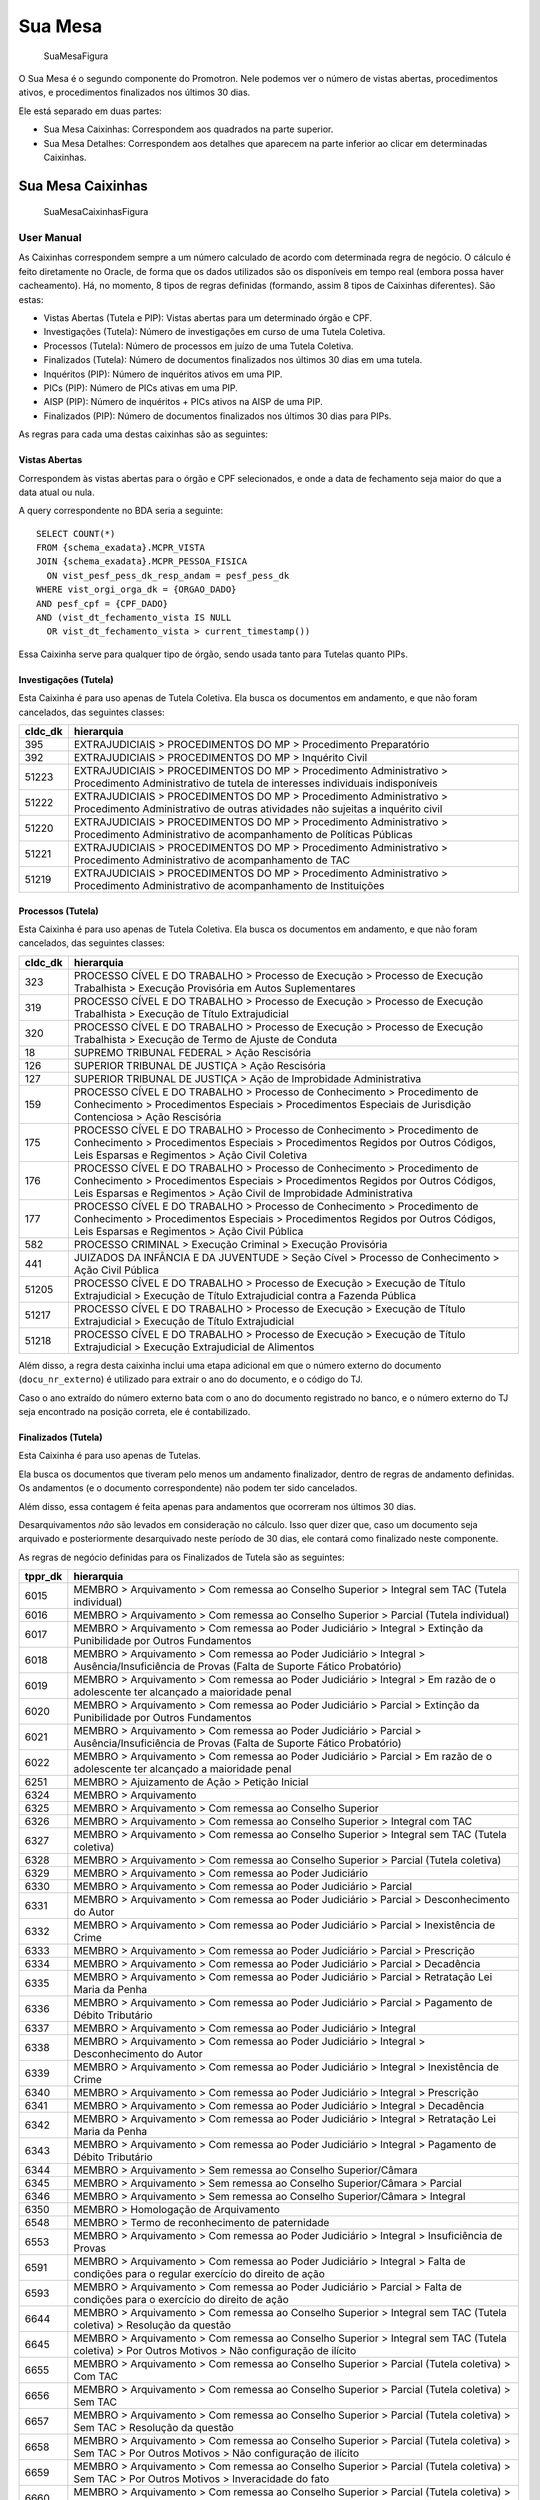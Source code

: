 Sua Mesa
========

.. figure:: figuras/sua_mesa.png
   :alt: SuaMesaFigura

   SuaMesaFigura

O Sua Mesa é o segundo componente do Promotron. Nele podemos ver o
número de vistas abertas, procedimentos ativos, e procedimentos
finalizados nos últimos 30 dias.

Ele está separado em duas partes:

-  Sua Mesa Caixinhas: Correspondem aos quadrados na parte superior.
-  Sua Mesa Detalhes: Correspondem aos detalhes que aparecem na parte
   inferior ao clicar em determinadas Caixinhas.

Sua Mesa Caixinhas
------------------

.. figure:: figuras/sua_mesa_caixinhas.png
   :alt: SuaMesaCaixinhasFigura

   SuaMesaCaixinhasFigura

User Manual
~~~~~~~~~~~

As Caixinhas correspondem sempre a um número calculado de acordo com
determinada regra de negócio. O cálculo é feito diretamente no Oracle,
de forma que os dados utilizados são os disponíveis em tempo real
(embora possa haver cacheamento). Há, no momento, 8 tipos de regras
definidas (formando, assim 8 tipos de Caixinhas diferentes). São estas:

-  Vistas Abertas (Tutela e PIP): Vistas abertas para um determinado
   órgão e CPF.
-  Investigações (Tutela): Número de investigações em curso de uma
   Tutela Coletiva.
-  Processos (Tutela): Número de processos em juízo de uma Tutela
   Coletiva.
-  Finalizados (Tutela): Número de documentos finalizados nos últimos 30
   dias em uma tutela.
-  Inquéritos (PIP): Número de inquéritos ativos em uma PIP.
-  PICs (PIP): Número de PICs ativas em uma PIP.
-  AISP (PIP): Número de inquéritos + PICs ativos na AISP de uma PIP.
-  Finalizados (PIP): Número de documentos finalizados nos últimos 30
   dias para PIPs.

As regras para cada uma destas caixinhas são as seguintes:

Vistas Abertas
^^^^^^^^^^^^^^

Correspondem às vistas abertas para o órgão e CPF selecionados, e onde a
data de fechamento seja maior do que a data atual ou nula.

A query correspondente no BDA seria a seguinte:

::

   SELECT COUNT(*)
   FROM {schema_exadata}.MCPR_VISTA
   JOIN {schema_exadata}.MCPR_PESSOA_FISICA
     ON vist_pesf_pess_dk_resp_andam = pesf_pess_dk
   WHERE vist_orgi_orga_dk = {ORGAO_DADO}
   AND pesf_cpf = {CPF_DADO}
   AND (vist_dt_fechamento_vista IS NULL 
     OR vist_dt_fechamento_vista > current_timestamp())

Essa Caixinha serve para qualquer tipo de órgão, sendo usada tanto para
Tutelas quanto PIPs.

Investigações (Tutela)
^^^^^^^^^^^^^^^^^^^^^^

Esta Caixinha é para uso apenas de Tutela Coletiva. Ela busca os
documentos em andamento, e que não foram cancelados, das seguintes
classes:

+-----------------------------------+-----------------------------------+
| cldc_dk                           | hierarquia                        |
+===================================+===================================+
| 395                               | EXTRAJUDICIAIS > PROCEDIMENTOS DO |
|                                   | MP > Procedimento Preparatório    |
+-----------------------------------+-----------------------------------+
| 392                               | EXTRAJUDICIAIS > PROCEDIMENTOS DO |
|                                   | MP > Inquérito Civil              |
+-----------------------------------+-----------------------------------+
| 51223                             | EXTRAJUDICIAIS > PROCEDIMENTOS DO |
|                                   | MP > Procedimento Administrativo  |
|                                   | > Procedimento Administrativo de  |
|                                   | tutela de interesses individuais  |
|                                   | indisponíveis                     |
+-----------------------------------+-----------------------------------+
| 51222                             | EXTRAJUDICIAIS > PROCEDIMENTOS DO |
|                                   | MP > Procedimento Administrativo  |
|                                   | > Procedimento Administrativo de  |
|                                   | outras atividades não sujeitas a  |
|                                   | inquérito civil                   |
+-----------------------------------+-----------------------------------+
| 51220                             | EXTRAJUDICIAIS > PROCEDIMENTOS DO |
|                                   | MP > Procedimento Administrativo  |
|                                   | > Procedimento Administrativo de  |
|                                   | acompanhamento de Políticas       |
|                                   | Públicas                          |
+-----------------------------------+-----------------------------------+
| 51221                             | EXTRAJUDICIAIS > PROCEDIMENTOS DO |
|                                   | MP > Procedimento Administrativo  |
|                                   | > Procedimento Administrativo de  |
|                                   | acompanhamento de TAC             |
+-----------------------------------+-----------------------------------+
| 51219                             | EXTRAJUDICIAIS > PROCEDIMENTOS DO |
|                                   | MP > Procedimento Administrativo  |
|                                   | > Procedimento Administrativo de  |
|                                   | acompanhamento de Instituições    |
+-----------------------------------+-----------------------------------+

Processos (Tutela)
^^^^^^^^^^^^^^^^^^

Esta Caixinha é para uso apenas de Tutela Coletiva. Ela busca os
documentos em andamento, e que não foram cancelados, das seguintes
classes:

+-----------------------------------+-----------------------------------+
| cldc_dk                           | hierarquia                        |
+===================================+===================================+
| 323                               | PROCESSO CÍVEL E DO TRABALHO >    |
|                                   | Processo de Execução > Processo   |
|                                   | de Execução Trabalhista >         |
|                                   | Execução Provisória em Autos      |
|                                   | Suplementares                     |
+-----------------------------------+-----------------------------------+
| 319                               | PROCESSO CÍVEL E DO TRABALHO >    |
|                                   | Processo de Execução > Processo   |
|                                   | de Execução Trabalhista >         |
|                                   | Execução de Título Extrajudicial  |
+-----------------------------------+-----------------------------------+
| 320                               | PROCESSO CÍVEL E DO TRABALHO >    |
|                                   | Processo de Execução > Processo   |
|                                   | de Execução Trabalhista >         |
|                                   | Execução de Termo de Ajuste de    |
|                                   | Conduta                           |
+-----------------------------------+-----------------------------------+
| 18                                | SUPREMO TRIBUNAL FEDERAL > Ação   |
|                                   | Rescisória                        |
+-----------------------------------+-----------------------------------+
| 126                               | SUPERIOR TRIBUNAL DE JUSTIÇA >    |
|                                   | Ação Rescisória                   |
+-----------------------------------+-----------------------------------+
| 127                               | SUPERIOR TRIBUNAL DE JUSTIÇA >    |
|                                   | Ação de Improbidade               |
|                                   | Administrativa                    |
+-----------------------------------+-----------------------------------+
| 159                               | PROCESSO CÍVEL E DO TRABALHO >    |
|                                   | Processo de Conhecimento >        |
|                                   | Procedimento de Conhecimento >    |
|                                   | Procedimentos Especiais >         |
|                                   | Procedimentos Especiais de        |
|                                   | Jurisdição Contenciosa > Ação     |
|                                   | Rescisória                        |
+-----------------------------------+-----------------------------------+
| 175                               | PROCESSO CÍVEL E DO TRABALHO >    |
|                                   | Processo de Conhecimento >        |
|                                   | Procedimento de Conhecimento >    |
|                                   | Procedimentos Especiais >         |
|                                   | Procedimentos Regidos por Outros  |
|                                   | Códigos, Leis Esparsas e          |
|                                   | Regimentos > Ação Civil Coletiva  |
+-----------------------------------+-----------------------------------+
| 176                               | PROCESSO CÍVEL E DO TRABALHO >    |
|                                   | Processo de Conhecimento >        |
|                                   | Procedimento de Conhecimento >    |
|                                   | Procedimentos Especiais >         |
|                                   | Procedimentos Regidos por Outros  |
|                                   | Códigos, Leis Esparsas e          |
|                                   | Regimentos > Ação Civil de        |
|                                   | Improbidade Administrativa        |
+-----------------------------------+-----------------------------------+
| 177                               | PROCESSO CÍVEL E DO TRABALHO >    |
|                                   | Processo de Conhecimento >        |
|                                   | Procedimento de Conhecimento >    |
|                                   | Procedimentos Especiais >         |
|                                   | Procedimentos Regidos por Outros  |
|                                   | Códigos, Leis Esparsas e          |
|                                   | Regimentos > Ação Civil Pública   |
+-----------------------------------+-----------------------------------+
| 582                               | PROCESSO CRIMINAL > Execução      |
|                                   | Criminal > Execução Provisória    |
+-----------------------------------+-----------------------------------+
| 441                               | JUIZADOS DA INFÂNCIA E DA         |
|                                   | JUVENTUDE > Seção Cível >         |
|                                   | Processo de Conhecimento > Ação   |
|                                   | Civil Pública                     |
+-----------------------------------+-----------------------------------+
| 51205                             | PROCESSO CÍVEL E DO TRABALHO >    |
|                                   | Processo de Execução > Execução   |
|                                   | de Título Extrajudicial >         |
|                                   | Execução de Título Extrajudicial  |
|                                   | contra a Fazenda Pública          |
+-----------------------------------+-----------------------------------+
| 51217                             | PROCESSO CÍVEL E DO TRABALHO >    |
|                                   | Processo de Execução > Execução   |
|                                   | de Título Extrajudicial >         |
|                                   | Execução de Título Extrajudicial  |
+-----------------------------------+-----------------------------------+
| 51218                             | PROCESSO CÍVEL E DO TRABALHO >    |
|                                   | Processo de Execução > Execução   |
|                                   | de Título Extrajudicial >         |
|                                   | Execução Extrajudicial de         |
|                                   | Alimentos                         |
+-----------------------------------+-----------------------------------+

Além disso, a regra desta caixinha inclui uma etapa adicional em que o
número externo do documento (``docu_nr_externo``) é utilizado para
extrair o ano do documento, e o código do TJ.

Caso o ano extraído do número externo bata com o ano do documento
registrado no banco, e o número externo do TJ seja encontrado na posição
correta, ele é contabilizado.

Finalizados (Tutela)
^^^^^^^^^^^^^^^^^^^^

Esta Caixinha é para uso apenas de Tutelas.

Ela busca os documentos que tiveram pelo menos um andamento finalizador,
dentro de regras de andamento definidas. Os andamentos (e o documento
correspondente) não podem ter sido cancelados.

Além disso, essa contagem é feita apenas para andamentos que ocorreram
nos últimos 30 dias.

Desarquivamentos *não* são levados em consideração no cálculo. Isso quer
dizer que, caso um documento seja arquivado e posteriormente
desarquivado neste período de 30 dias, ele contará como finalizado neste
componente.

As regras de negócio definidas para os Finalizados de Tutela são as
seguintes:

+-----------------------------------+-----------------------------------+
| tppr_dk                           | hierarquia                        |
+===================================+===================================+
| 6015                              | MEMBRO > Arquivamento > Com       |
|                                   | remessa ao Conselho Superior >    |
|                                   | Integral sem TAC (Tutela          |
|                                   | individual)                       |
+-----------------------------------+-----------------------------------+
| 6016                              | MEMBRO > Arquivamento > Com       |
|                                   | remessa ao Conselho Superior >    |
|                                   | Parcial (Tutela individual)       |
+-----------------------------------+-----------------------------------+
| 6017                              | MEMBRO > Arquivamento > Com       |
|                                   | remessa ao Poder Judiciário >     |
|                                   | Integral > Extinção da            |
|                                   | Punibilidade por Outros           |
|                                   | Fundamentos                       |
+-----------------------------------+-----------------------------------+
| 6018                              | MEMBRO > Arquivamento > Com       |
|                                   | remessa ao Poder Judiciário >     |
|                                   | Integral > Ausência/Insuficiência |
|                                   | de Provas (Falta de Suporte       |
|                                   | Fático Probatório)                |
+-----------------------------------+-----------------------------------+
| 6019                              | MEMBRO > Arquivamento > Com       |
|                                   | remessa ao Poder Judiciário >     |
|                                   | Integral > Em razão de o          |
|                                   | adolescente ter alcançado a       |
|                                   | maioridade penal                  |
+-----------------------------------+-----------------------------------+
| 6020                              | MEMBRO > Arquivamento > Com       |
|                                   | remessa ao Poder Judiciário >     |
|                                   | Parcial > Extinção da             |
|                                   | Punibilidade por Outros           |
|                                   | Fundamentos                       |
+-----------------------------------+-----------------------------------+
| 6021                              | MEMBRO > Arquivamento > Com       |
|                                   | remessa ao Poder Judiciário >     |
|                                   | Parcial > Ausência/Insuficiência  |
|                                   | de Provas (Falta de Suporte       |
|                                   | Fático Probatório)                |
+-----------------------------------+-----------------------------------+
| 6022                              | MEMBRO > Arquivamento > Com       |
|                                   | remessa ao Poder Judiciário >     |
|                                   | Parcial > Em razão de o           |
|                                   | adolescente ter alcançado a       |
|                                   | maioridade penal                  |
+-----------------------------------+-----------------------------------+
| 6251                              | MEMBRO > Ajuizamento de Ação >    |
|                                   | Petição Inicial                   |
+-----------------------------------+-----------------------------------+
| 6324                              | MEMBRO > Arquivamento             |
+-----------------------------------+-----------------------------------+
| 6325                              | MEMBRO > Arquivamento > Com       |
|                                   | remessa ao Conselho Superior      |
+-----------------------------------+-----------------------------------+
| 6326                              | MEMBRO > Arquivamento > Com       |
|                                   | remessa ao Conselho Superior >    |
|                                   | Integral com TAC                  |
+-----------------------------------+-----------------------------------+
| 6327                              | MEMBRO > Arquivamento > Com       |
|                                   | remessa ao Conselho Superior >    |
|                                   | Integral sem TAC (Tutela          |
|                                   | coletiva)                         |
+-----------------------------------+-----------------------------------+
| 6328                              | MEMBRO > Arquivamento > Com       |
|                                   | remessa ao Conselho Superior >    |
|                                   | Parcial (Tutela coletiva)         |
+-----------------------------------+-----------------------------------+
| 6329                              | MEMBRO > Arquivamento > Com       |
|                                   | remessa ao Poder Judiciário       |
+-----------------------------------+-----------------------------------+
| 6330                              | MEMBRO > Arquivamento > Com       |
|                                   | remessa ao Poder Judiciário >     |
|                                   | Parcial                           |
+-----------------------------------+-----------------------------------+
| 6331                              | MEMBRO > Arquivamento > Com       |
|                                   | remessa ao Poder Judiciário >     |
|                                   | Parcial > Desconhecimento do      |
|                                   | Autor                             |
+-----------------------------------+-----------------------------------+
| 6332                              | MEMBRO > Arquivamento > Com       |
|                                   | remessa ao Poder Judiciário >     |
|                                   | Parcial > Inexistência de Crime   |
+-----------------------------------+-----------------------------------+
| 6333                              | MEMBRO > Arquivamento > Com       |
|                                   | remessa ao Poder Judiciário >     |
|                                   | Parcial > Prescrição              |
+-----------------------------------+-----------------------------------+
| 6334                              | MEMBRO > Arquivamento > Com       |
|                                   | remessa ao Poder Judiciário >     |
|                                   | Parcial > Decadência              |
+-----------------------------------+-----------------------------------+
| 6335                              | MEMBRO > Arquivamento > Com       |
|                                   | remessa ao Poder Judiciário >     |
|                                   | Parcial > Retratação Lei Maria da |
|                                   | Penha                             |
+-----------------------------------+-----------------------------------+
| 6336                              | MEMBRO > Arquivamento > Com       |
|                                   | remessa ao Poder Judiciário >     |
|                                   | Parcial > Pagamento de Débito     |
|                                   | Tributário                        |
+-----------------------------------+-----------------------------------+
| 6337                              | MEMBRO > Arquivamento > Com       |
|                                   | remessa ao Poder Judiciário >     |
|                                   | Integral                          |
+-----------------------------------+-----------------------------------+
| 6338                              | MEMBRO > Arquivamento > Com       |
|                                   | remessa ao Poder Judiciário >     |
|                                   | Integral > Desconhecimento do     |
|                                   | Autor                             |
+-----------------------------------+-----------------------------------+
| 6339                              | MEMBRO > Arquivamento > Com       |
|                                   | remessa ao Poder Judiciário >     |
|                                   | Integral > Inexistência de Crime  |
+-----------------------------------+-----------------------------------+
| 6340                              | MEMBRO > Arquivamento > Com       |
|                                   | remessa ao Poder Judiciário >     |
|                                   | Integral > Prescrição             |
+-----------------------------------+-----------------------------------+
| 6341                              | MEMBRO > Arquivamento > Com       |
|                                   | remessa ao Poder Judiciário >     |
|                                   | Integral > Decadência             |
+-----------------------------------+-----------------------------------+
| 6342                              | MEMBRO > Arquivamento > Com       |
|                                   | remessa ao Poder Judiciário >     |
|                                   | Integral > Retratação Lei Maria   |
|                                   | da Penha                          |
+-----------------------------------+-----------------------------------+
| 6343                              | MEMBRO > Arquivamento > Com       |
|                                   | remessa ao Poder Judiciário >     |
|                                   | Integral > Pagamento de Débito    |
|                                   | Tributário                        |
+-----------------------------------+-----------------------------------+
| 6344                              | MEMBRO > Arquivamento > Sem       |
|                                   | remessa ao Conselho               |
|                                   | Superior/Câmara                   |
+-----------------------------------+-----------------------------------+
| 6345                              | MEMBRO > Arquivamento > Sem       |
|                                   | remessa ao Conselho               |
|                                   | Superior/Câmara > Parcial         |
+-----------------------------------+-----------------------------------+
| 6346                              | MEMBRO > Arquivamento > Sem       |
|                                   | remessa ao Conselho               |
|                                   | Superior/Câmara > Integral        |
+-----------------------------------+-----------------------------------+
| 6350                              | MEMBRO > Homologação de           |
|                                   | Arquivamento                      |
+-----------------------------------+-----------------------------------+
| 6548                              | MEMBRO > Termo de reconhecimento  |
|                                   | de paternidade                    |
+-----------------------------------+-----------------------------------+
| 6553                              | MEMBRO > Arquivamento > Com       |
|                                   | remessa ao Poder Judiciário >     |
|                                   | Integral > Insuficiência de       |
|                                   | Provas                            |
+-----------------------------------+-----------------------------------+
| 6591                              | MEMBRO > Arquivamento > Com       |
|                                   | remessa ao Poder Judiciário >     |
|                                   | Integral > Falta de condições     |
|                                   | para o regular exercício do       |
|                                   | direito de ação                   |
+-----------------------------------+-----------------------------------+
| 6593                              | MEMBRO > Arquivamento > Com       |
|                                   | remessa ao Poder Judiciário >     |
|                                   | Parcial > Falta de condições para |
|                                   | o exercício do direito de ação    |
+-----------------------------------+-----------------------------------+
| 6644                              | MEMBRO > Arquivamento > Com       |
|                                   | remessa ao Conselho Superior >    |
|                                   | Integral sem TAC (Tutela          |
|                                   | coletiva) > Resolução da questão  |
+-----------------------------------+-----------------------------------+
| 6645                              | MEMBRO > Arquivamento > Com       |
|                                   | remessa ao Conselho Superior >    |
|                                   | Integral sem TAC (Tutela          |
|                                   | coletiva) > Por Outros Motivos >  |
|                                   | Não configuração de ilícito       |
+-----------------------------------+-----------------------------------+
| 6655                              | MEMBRO > Arquivamento > Com       |
|                                   | remessa ao Conselho Superior >    |
|                                   | Parcial (Tutela coletiva) > Com   |
|                                   | TAC                               |
+-----------------------------------+-----------------------------------+
| 6656                              | MEMBRO > Arquivamento > Com       |
|                                   | remessa ao Conselho Superior >    |
|                                   | Parcial (Tutela coletiva) > Sem   |
|                                   | TAC                               |
+-----------------------------------+-----------------------------------+
| 6657                              | MEMBRO > Arquivamento > Com       |
|                                   | remessa ao Conselho Superior >    |
|                                   | Parcial (Tutela coletiva) > Sem   |
|                                   | TAC > Resolução da questão        |
+-----------------------------------+-----------------------------------+
| 6658                              | MEMBRO > Arquivamento > Com       |
|                                   | remessa ao Conselho Superior >    |
|                                   | Parcial (Tutela coletiva) > Sem   |
|                                   | TAC > Por Outros Motivos > Não    |
|                                   | configuração de ilícito           |
+-----------------------------------+-----------------------------------+
| 6659                              | MEMBRO > Arquivamento > Com       |
|                                   | remessa ao Conselho Superior >    |
|                                   | Parcial (Tutela coletiva) > Sem   |
|                                   | TAC > Por Outros Motivos >        |
|                                   | Inveracidade do fato              |
+-----------------------------------+-----------------------------------+
| 6660                              | MEMBRO > Arquivamento > Com       |
|                                   | remessa ao Conselho Superior >    |
|                                   | Parcial (Tutela coletiva) > Sem   |
|                                   | TAC > Por Outros Motivos >        |
|                                   | Prescrição                        |
+-----------------------------------+-----------------------------------+
| 6661                              | MEMBRO > Arquivamento > Com       |
|                                   | remessa ao Conselho Superior >    |
|                                   | Parcial (Tutela coletiva) > Sem   |
|                                   | TAC > Por Outros Motivos > Perda  |
|                                   | do objeto sem resolução da        |
|                                   | questão                           |
+-----------------------------------+-----------------------------------+
| 6662                              | MEMBRO > Arquivamento > Com       |
|                                   | remessa ao Conselho Superior >    |
|                                   | Parcial (Tutela coletiva) > Sem   |
|                                   | TAC > Por Outros Motivos > Falta  |
|                                   | de uma das condições da ação      |
+-----------------------------------+-----------------------------------+
| 6663                              | MEMBRO > Arquivamento > Com       |
|                                   | remessa ao Conselho Superior >    |
|                                   | Parcial (Tutela coletiva) > Sem   |
|                                   | TAC > Por Outros Motivos > Outros |
+-----------------------------------+-----------------------------------+
| 6664                              | MEMBRO > Arquivamento > Com       |
|                                   | remessa ao Conselho Superior >    |
|                                   | Integral sem TAC (Tutela          |
|                                   | individual) > Resolução da        |
|                                   | questão                           |
+-----------------------------------+-----------------------------------+
| 6665                              | MEMBRO > Arquivamento > Com       |
|                                   | remessa ao Conselho Superior >    |
|                                   | Integral sem TAC (Tutela          |
|                                   | individual) > Não configuração de |
|                                   | ilícito                           |
+-----------------------------------+-----------------------------------+
| 6666                              | MEMBRO > Arquivamento > Com       |
|                                   | remessa ao Conselho Superior >    |
|                                   | Integral sem TAC (Tutela          |
|                                   | individual) > Inveracidade do     |
|                                   | fato                              |
+-----------------------------------+-----------------------------------+
| 6667                              | MEMBRO > Arquivamento > Com       |
|                                   | remessa ao Conselho Superior >    |
|                                   | Integral sem TAC (Tutela          |
|                                   | individual) > Perda do objeto sem |
|                                   | resolução da questão              |
+-----------------------------------+-----------------------------------+
| 6668                              | MEMBRO > Arquivamento > Com       |
|                                   | remessa ao Conselho Superior >    |
|                                   | Integral sem TAC (Tutela          |
|                                   | individual) > Falta de uma das    |
|                                   | condições da ação                 |
+-----------------------------------+-----------------------------------+
| 6669                              | MEMBRO > Arquivamento > Com       |
|                                   | remessa ao Conselho Superior >    |
|                                   | Integral sem TAC (Tutela          |
|                                   | individual) > Outros              |
+-----------------------------------+-----------------------------------+
| 6670                              | MEMBRO > Arquivamento > Com       |
|                                   | remessa ao Conselho Superior >    |
|                                   | Parcial (Tutela individual) > Com |
|                                   | TAC                               |
+-----------------------------------+-----------------------------------+
| 6671                              | MEMBRO > Arquivamento > Com       |
|                                   | remessa ao Conselho Superior >    |
|                                   | Parcial (Tutela individual) > Sem |
|                                   | TAC                               |
+-----------------------------------+-----------------------------------+
| 6672                              | MEMBRO > Arquivamento > Com       |
|                                   | remessa ao Conselho Superior >    |
|                                   | Parcial (Tutela individual) > Sem |
|                                   | TAC > Resolução da questão        |
+-----------------------------------+-----------------------------------+
| 6673                              | MEMBRO > Arquivamento > Com       |
|                                   | remessa ao Conselho Superior >    |
|                                   | Parcial (Tutela individual) > Sem |
|                                   | TAC > Não configuração de ilícito |
+-----------------------------------+-----------------------------------+
| 6674                              | MEMBRO > Arquivamento > Com       |
|                                   | remessa ao Conselho Superior >    |
|                                   | Parcial (Tutela individual) > Sem |
|                                   | TAC > Inveracidade do fato        |
+-----------------------------------+-----------------------------------+
| 6675                              | MEMBRO > Arquivamento > Com       |
|                                   | remessa ao Conselho Superior >    |
|                                   | Parcial (Tutela individual) > Sem |
|                                   | TAC > Perda do objeto sem         |
|                                   | resolução da questão              |
+-----------------------------------+-----------------------------------+
| 6676                              | MEMBRO > Arquivamento > Com       |
|                                   | remessa ao Conselho Superior >    |
|                                   | Parcial (Tutela individual) > Sem |
|                                   | TAC > Falta de uma das condições  |
|                                   | da ação                           |
+-----------------------------------+-----------------------------------+
| 6677                              | MEMBRO > Arquivamento > Com       |
|                                   | remessa ao Conselho Superior >    |
|                                   | Parcial (Tutela individual) > Sem |
|                                   | TAC > Outros                      |
+-----------------------------------+-----------------------------------+
| 6678                              | MEMBRO > Arquivamento > Com       |
|                                   | remessa ao Conselho Superior >    |
|                                   | Integral sem TAC (Tutela          |
|                                   | coletiva) > Por Outros Motivos >  |
|                                   | Inveracidade do fato              |
+-----------------------------------+-----------------------------------+
| 6679                              | MEMBRO > Arquivamento > Com       |
|                                   | remessa ao Conselho Superior >    |
|                                   | Integral sem TAC (Tutela          |
|                                   | coletiva) > Por Outros Motivos >  |
|                                   | Prescrição                        |
+-----------------------------------+-----------------------------------+
| 6680                              | MEMBRO > Arquivamento > Com       |
|                                   | remessa ao Conselho Superior >    |
|                                   | Integral sem TAC (Tutela          |
|                                   | coletiva) > Por Outros Motivos >  |
|                                   | Perda do objeto sem resolução da  |
|                                   | questão                           |
+-----------------------------------+-----------------------------------+
| 6681                              | MEMBRO > Arquivamento > Com       |
|                                   | remessa ao Conselho Superior >    |
|                                   | Integral sem TAC (Tutela          |
|                                   | coletiva) > Por Outros Motivos >  |
|                                   | Falta de uma das condições da     |
|                                   | ação                              |
+-----------------------------------+-----------------------------------+
| 6682                              | MEMBRO > Arquivamento > Com       |
|                                   | remessa ao Conselho Superior >    |
|                                   | Integral sem TAC (Tutela          |
|                                   | coletiva) > Por Outros Motivos >  |
|                                   | Outros                            |
+-----------------------------------+-----------------------------------+
| 7737                              | SERVIDOR > Atualização da fase    |
|                                   | para “Finalizado” em decorrência  |
|                                   | da vinculação como juntada        |
+-----------------------------------+-----------------------------------+
| 7745                              | MEMBRO > Arquivamento > De        |
|                                   | notícia de fato ou procedimento   |
|                                   | de atribuição originária do PGJ   |
+-----------------------------------+-----------------------------------+
| 7834                              | MEMBRO > Indeferimento de pedido  |
|                                   | de desarquivamento                |
+-----------------------------------+-----------------------------------+
| 7869                              | MEMBRO > Arquivamento > Com       |
|                                   | remessa ao Conselho Superior >    |
|                                   | Integral sem TAC (Tutela          |
|                                   | coletiva) > Por Outros Motivos    |
+-----------------------------------+-----------------------------------+
| 7870                              | MEMBRO > Arquivamento > Com       |
|                                   | remessa ao Conselho Superior >    |
|                                   | Parcial (Tutela coletiva) > Sem   |
|                                   | TAC > Por Outros Motivos          |
+-----------------------------------+-----------------------------------+
| 7871                              | MEMBRO > Arquivamento > Com       |
|                                   | remessa ao Poder Judiciário >     |
|                                   | Integral > Morte do Agente        |
+-----------------------------------+-----------------------------------+
| 7872                              | MEMBRO > Arquivamento > Com       |
|                                   | remessa ao Poder Judiciário >     |
|                                   | Parcial > Morte de Agente         |
+-----------------------------------+-----------------------------------+
| 7912                              | MEMBRO > Arquivamento > Com       |
|                                   | Remessa ao PRE/PGE                |
+-----------------------------------+-----------------------------------+

Inquéritos (PIP)
^^^^^^^^^^^^^^^^

Esta Caixinha é para uso apenas de PIPs. Ela busca os documentos em
andamento, e que não foram cancelados, das seguintes classes:

+-----------------------------------+-----------------------------------+
| cldc_dk                           | hierarquia                        |
+===================================+===================================+
| 3                                 | PROCESSO MILITAR > PROCESSO       |
|                                   | CRIMINAL > Procedimentos          |
|                                   | Investigatórios > Inquérito       |
|                                   | Policial Militar                  |
+-----------------------------------+-----------------------------------+
| 494                               | PROCESSO CRIMINAL > Procedimentos |
|                                   | Investigatórios > Inquérito       |
|                                   | Policial                          |
+-----------------------------------+-----------------------------------+

PICs (PIP)
^^^^^^^^^^

Esta Caixinha é para uso apenas de PIPs. Ela busca os documentos em
andamento, e que não foram cancelados, das seguintes classes:

+-----------------------------------+-----------------------------------+
| cldc_dk                           | hierarquia                        |
+===================================+===================================+
| 590                               | PROCESSO CRIMINAL > Procedimentos |
|                                   | Investigatórios > Procedimento    |
|                                   | Investigatório Criminal (PIC-MP)  |
+-----------------------------------+-----------------------------------+

AISPs (PIP)
^^^^^^^^^^^

Esta Caixinha é para uso apenas de PIPs. Ela busca os documentos em
andamento, e que não foram cancelados, para todas as promotorias
pertencentes à AISP da promotoria sendo analisada, das seguintes
classes:

+-----------------------------------+-----------------------------------+
| cldc_dk                           | hierarquia                        |
+===================================+===================================+
| 3                                 | PROCESSO MILITAR > PROCESSO       |
|                                   | CRIMINAL > Procedimentos          |
|                                   | Investigatórios > Inquérito       |
|                                   | Policial Militar                  |
+-----------------------------------+-----------------------------------+
| 494                               | PROCESSO CRIMINAL > Procedimentos |
|                                   | Investigatórios > Inquérito       |
|                                   | Policial                          |
+-----------------------------------+-----------------------------------+
| 590                               | PROCESSO CRIMINAL > Procedimentos |
|                                   | Investigatórios > Procedimento    |
|                                   | Investigatório Criminal (PIC-MP)  |
+-----------------------------------+-----------------------------------+

Finalizados (PIP)
^^^^^^^^^^^^^^^^^

Esta Caixinha é para uso apenas de PIPs.

Da mesma forma que a da Tutela, ela busca os documentos que tiveram pelo
menos um andamento finalizador, dentro de regras de andamento definidas.
Os andamentos (e o documento correspondente) não podem ter sido
cancelados.

Além disso, a contagem é feita apenas para andamentos que ocorreram nos
últimos 30 dias.

Desarquivamentos *não* são levados em consideração no cálculo. Isso quer
dizer que, caso um documento seja arquivado e posteriormente
desarquivado neste período de 30 dias, ele contará como finalizado neste
componente.

As regras de negócio definidas para os Finalizados de PIP são as
seguintes:

+-----------------------------------+-----------------------------------+
| tppr_dk                           | hierarquia                        |
+===================================+===================================+
| 6017                              | MEMBRO > Arquivamento > Com       |
|                                   | remessa ao Poder Judiciário >     |
|                                   | Integral > Extinção da            |
|                                   | Punibilidade por Outros           |
|                                   | Fundamentos                       |
+-----------------------------------+-----------------------------------+
| 6018                              | MEMBRO > Arquivamento > Com       |
|                                   | remessa ao Poder Judiciário >     |
|                                   | Integral > Ausência/Insuficiência |
|                                   | de Provas (Falta de Suporte       |
|                                   | Fático Probatório)                |
+-----------------------------------+-----------------------------------+
| 6019                              | MEMBRO > Arquivamento > Com       |
|                                   | remessa ao Poder Judiciário >     |
|                                   | Integral > Em razão de o          |
|                                   | adolescente ter alcançado a       |
|                                   | maioridade penal                  |
+-----------------------------------+-----------------------------------+
| 6253                              | MEMBRO > Ajuizamento de Ação >    |
|                                   | Denúncia > Escrita                |
+-----------------------------------+-----------------------------------+
| 6272                              | MEMBRO > Aditamento > Denúncia    |
+-----------------------------------+-----------------------------------+
| 6338                              | MEMBRO > Arquivamento > Com       |
|                                   | remessa ao Poder Judiciário >     |
|                                   | Integral > Desconhecimento do     |
|                                   | Autor                             |
+-----------------------------------+-----------------------------------+
| 6339                              | MEMBRO > Arquivamento > Com       |
|                                   | remessa ao Poder Judiciário >     |
|                                   | Integral > Inexistência de Crime  |
+-----------------------------------+-----------------------------------+
| 6340                              | MEMBRO > Arquivamento > Com       |
|                                   | remessa ao Poder Judiciário >     |
|                                   | Integral > Prescrição             |
+-----------------------------------+-----------------------------------+
| 6341                              | MEMBRO > Arquivamento > Com       |
|                                   | remessa ao Poder Judiciário >     |
|                                   | Integral > Decadência             |
+-----------------------------------+-----------------------------------+
| 6342                              | MEMBRO > Arquivamento > Com       |
|                                   | remessa ao Poder Judiciário >     |
|                                   | Integral > Retratação Lei Maria   |
|                                   | da Penha                          |
+-----------------------------------+-----------------------------------+
| 6343                              | MEMBRO > Arquivamento > Com       |
|                                   | remessa ao Poder Judiciário >     |
|                                   | Integral > Pagamento de Débito    |
|                                   | Tributário                        |
+-----------------------------------+-----------------------------------+
| 6346                              | MEMBRO > Arquivamento > Sem       |
|                                   | remessa ao Conselho               |
|                                   | Superior/Câmara > Integral        |
+-----------------------------------+-----------------------------------+
| 6350                              | MEMBRO > Homologação de           |
|                                   | Arquivamento                      |
+-----------------------------------+-----------------------------------+
| 6359                              | MEMBRO > Decisão Artigo 28 CPP /  |
|                                   | 397 CPPM > Confirmação Integral > |
|                                   | Arquivamento                      |
+-----------------------------------+-----------------------------------+
| 6361                              | MEMBRO > Proposta de transação    |
|                                   | penal                             |
+-----------------------------------+-----------------------------------+
| 6362                              | MEMBRO > Proposta de suspensão    |
|                                   | condicional do processo           |
+-----------------------------------+-----------------------------------+
| 6377                              | MEMBRO > Ciência > Sentença >     |
|                                   | Extintiva pela prescrição         |
+-----------------------------------+-----------------------------------+
| 6378                              | MEMBRO > Ciência > Sentença >     |
|                                   | Extintiva por outras causas       |
+-----------------------------------+-----------------------------------+
| 6392                              | MEMBRO > Ciência > Arquivamento   |
+-----------------------------------+-----------------------------------+
| 6436                              | MEMBRO > Ratificação de Denúncia  |
+-----------------------------------+-----------------------------------+
| 6524                              | SERVIDOR > Arquivamento           |
+-----------------------------------+-----------------------------------+
| 6591                              | MEMBRO > Arquivamento > Com       |
|                                   | remessa ao Poder Judiciário >     |
|                                   | Integral > Falta de condições     |
|                                   | para o regular exercício do       |
|                                   | direito de ação                   |
+-----------------------------------+-----------------------------------+
| 6625                              | SERVIDOR > Informação sobre       |
|                                   | ajuizamento do documento no Poder |
|                                   | Judiciário                        |
+-----------------------------------+-----------------------------------+
| 6669                              | MEMBRO > Arquivamento > Com       |
|                                   | remessa ao Conselho Superior >    |
|                                   | Integral sem TAC (Tutela          |
|                                   | individual) > Outros              |
+-----------------------------------+-----------------------------------+
| 6682                              | MEMBRO > Arquivamento > Com       |
|                                   | remessa ao Conselho Superior >    |
|                                   | Integral sem TAC (Tutela          |
|                                   | coletiva) > Por Outros Motivos >  |
|                                   | Outros                            |
+-----------------------------------+-----------------------------------+
| 6718                              | SERVIDOR > Informação sobre o     |
|                                   | encaminhamento a Juízo para       |
|                                   | juntada a processo judicial       |
+-----------------------------------+-----------------------------------+
| 7737                              | SERVIDOR > Atualização da fase    |
|                                   | para “Finalizado” em decorrência  |
|                                   | da vinculação como juntada        |
+-----------------------------------+-----------------------------------+
| 7745                              | MEMBRO > Arquivamento > De        |
|                                   | notícia de fato ou procedimento   |
|                                   | de atribuição originária do PGJ   |
+-----------------------------------+-----------------------------------+
| 7811                              | SERVIDOR > Finalização de         |
|                                   | processo judicial                 |
+-----------------------------------+-----------------------------------+
| 7834                              | MEMBRO > Indeferimento de pedido  |
|                                   | de desarquivamento                |
+-----------------------------------+-----------------------------------+
| 7871                              | MEMBRO > Arquivamento > Com       |
|                                   | remessa ao Poder Judiciário >     |
|                                   | Integral > Morte do Agente        |
+-----------------------------------+-----------------------------------+
| 7915                              | MEMBRO > Acordo de Não Persecução |
|                                   | Penal > Oferecimento de acordo    |
+-----------------------------------+-----------------------------------+

Estrutura do Código
~~~~~~~~~~~~~~~~~~~

Endpoint:

::

   GET /dominio/suamesa/documentos/<str:orgao_id>?tipo=tipo_de_dado&cpf=1234

   CPF é obrigatório apenas para alguns tipos de dado (ver lista abaixo).

   Tipos aceitos:
   - vistas: Vistas abertas para um órgão e CPF. (cpf obrigatório)
   - tutela_investigacoes: Número de investigações em curso de uma tutela.
   - tutela_processos: Número de processos em juízo de uma tutela.
   - tutela_finalizados: Número de documentos finalizados nos últimos 30 dias em uma tutela.
   - pip_inqueritos: Número de inquéritos ativos em uma PIP.
   - pip_pics: Número de PICs ativas em uma PIP.
   - pip_aisp: Número de inquéritos e PICs ativos na AISP de uma PIP.
   - pip_finalizados: Número de documentos finalizados nos últimos 30 dias para PIPs.

::

   HTTP 200 OK
   Allow: GET, HEAD, OPTIONS
   Content-Type: application/json
   Vary: Accept

   {
       "nr_documentos": 1
   }

O Sua Mesa Caixinhas é organizado em uma estrutura de Factory, por meio
de um DAO (Data Access Object). Isso quer dizer que as requisições são
feitas para um único endpoint/View, que se encarregará de repassá-la
para um DAO que decidirá qual função chamar para obter o dado do tipo
enviado no request.

Este DAO também se encarrega de verificar que o request veio com o
parâmetro de tipo definido, e que existe uma função para buscar o tipo
requisitado.

As regras de negócio explicadas na seção User Manual estão contidas
dentro destas funções correspondentes a cada tipo de dado.

Estes dados são buscados diretamente no Oracle (por meio da ORM do
Django). Isso quer dizer que, além dos cálculos serem realizados em
tempo real, não há processos adicionais sendo realizados no BDA para
este componente (criação ou uso de tabelas, por exemplo).

As queries ao Oracle estão todas definidas no script managers.py, e se
encarregam apenas de receber os parâmetros necessários para um
determinado cálculo.

Isso é útil para evitar a repetição de certos processamentos.

Por exemplo, os tipos de dados de Investigações (Tutela), Inquéritos
(PIP) e PICs (PIP) são essencialmente os mesmos - buscar documentos
ativos de certas classes. Por isso, os 3 fazem uso da mesma query
definida no managers.py (documentos.investigacoes.em_curso).

Dependências
~~~~~~~~~~~~

Não há dependências de tabelas (a não ser as do Oracle).

Troubleshooting
~~~~~~~~~~~~~~~

Como este componente não possui nenhum processo relacionado ou acesso de
tabelas no BDA, quaisquer problemas que possam surgir estarão
obrigatoriamente no backend (ou nos dados vindos do Oracle).

-  O endpoint está retornando algum dado? Com os nomes de atributo
   corretos na resposta? Se o dado está sendo retornado corretamente, o
   problema pode estar no Front.
-  Caso o dado esteja vindo com um número diferente do que deveria:

   -  Se for vistas abertas, o CPF está correto? Se sim, é possível que
      aquele CPF não esteja com vistas abertas no banco. Rodar a query
      de vistas abertas dada mais acima no BDA (ou diretamente no
      Oracle) pode ajudar a descobrir o problema.
   -  Se o problema for em outro tipo de dado, é possível que os
      documentos estejam sendo registrados com outras classes (ou os
      andamentos, no caso de Finalizados). Neste caso, as seguintes
      queries podem ajudar:

Para verificar os tipos de andamentos que apareceram nos últimos 30 dias
para um dado órgão:

::

   SELECT stao_tppr_dk, hierarquia, COUNT(1)
   FROM exadata_dev.mcpr_vista
   JOIN exadata_dev.mcpr_andamento ON vist_dk = pcao_vist_dk
   JOIN exadata_dev.mcpr_sub_andamento ON stao_pcao_dk = pcao_dk
   JOIN exadata_aux_dev.mmps_tp_andamento ON id = stao_tppr_dk
   WHERE vist_orgi_orga_dk = 400551
   AND pcao_dt_andamento >= days_sub(current_timestamp(), 30)
   GROUP BY stao_tppr_dk, hierarquia
   ORDER BY stao_tppr_dk;

Para verificar as classes de documentos ativos atualmente em um dado
órgão:

::

   SELECT docu_cldc_dk, hierarquia, COUNT(1)
   FROM exadata_dev.mcpr_documento
   JOIN exadata_aux_dev.mmps_classe_docto ON id = docu_cldc_dk
   WHERE docu_orgi_orga_dk_responsavel = 400551
   AND docu_tpst_dk != 11
   AND docu_fsdc_dk = 1
   GROUP BY docu_cldc_dk, hierarquia
   ORDER BY docu_cldc_dk;

Sua Mesa Detalhe
----------------

.. _user-manual-1:

User Manual
~~~~~~~~~~~

O Sua Mesa Detalhe corresponde à parte inferior do Sua Mesa, que mostra
os detalhes relacionados a cada uma das Caixinhas.

Há, porém, algumas exceções importantes de esclarecer. Primeiramente, a
Caixinhas de Finalizados não possui detalhe. E segundo, o detalhe de
vistas abertas, por fugir do padrão dos outros tipos de detalhe, é
calculado em um endpoint separado (e por isso tem sua própria seção
separada, mais abaixo).

Dito isso, existem 5 tipos de detalhe definidos neste componente:

-  Detalhe Investigações (Tutela)
-  Detalhe Processos (Tutela)
-  Detalhe Inquéritos (PIP)
-  Detalhe PICs (PIP)
-  Detalhe AISPs (PIP)

Vamos falar sobre eles individualmente.

Detalhe Investigações (Tutela)
^^^^^^^^^^^^^^^^^^^^^^^^^^^^^^

.. figure:: figuras/sua_mesa_detalhe_investigacoes.png
   :alt: title

   title

!! Tem um bug no ranking, não está mostrando reduções, e sim aumentos!

Este detalhe mostra simplesmente a variação do acervo de investigações
de um Tutela Coletiva. A janela de comparação é o mês corrente x o mês
anterior até o mesmo dia do mês (ou mais próximo).

Também há um ranking das promotorias com maiores variações do acervo.

As regras de negócio utilizadas para definir acervo são as mesmas da
Caixinha de Investigações (Tutela). No entanto, elas são definidas
novamente no código deste componente, de forma que faz sentido
repeti-las aqui:

+-----------------------------------+-----------------------------------+
| cldc_dk                           | hierarquia                        |
+===================================+===================================+
| 395                               | EXTRAJUDICIAIS > PROCEDIMENTOS DO |
|                                   | MP > Procedimento Preparatório    |
+-----------------------------------+-----------------------------------+
| 392                               | EXTRAJUDICIAIS > PROCEDIMENTOS DO |
|                                   | MP > Inquérito Civil              |
+-----------------------------------+-----------------------------------+
| 51223                             | EXTRAJUDICIAIS > PROCEDIMENTOS DO |
|                                   | MP > Procedimento Administrativo  |
|                                   | > Procedimento Administrativo de  |
|                                   | tutela de interesses individuais  |
|                                   | indisponíveis                     |
+-----------------------------------+-----------------------------------+
| 51222                             | EXTRAJUDICIAIS > PROCEDIMENTOS DO |
|                                   | MP > Procedimento Administrativo  |
|                                   | > Procedimento Administrativo de  |
|                                   | outras atividades não sujeitas a  |
|                                   | inquérito civil                   |
+-----------------------------------+-----------------------------------+
| 51220                             | EXTRAJUDICIAIS > PROCEDIMENTOS DO |
|                                   | MP > Procedimento Administrativo  |
|                                   | > Procedimento Administrativo de  |
|                                   | acompanhamento de Políticas       |
|                                   | Públicas                          |
+-----------------------------------+-----------------------------------+
| 51221                             | EXTRAJUDICIAIS > PROCEDIMENTOS DO |
|                                   | MP > Procedimento Administrativo  |
|                                   | > Procedimento Administrativo de  |
|                                   | acompanhamento de TAC             |
+-----------------------------------+-----------------------------------+
| 51219                             | EXTRAJUDICIAIS > PROCEDIMENTOS DO |
|                                   | MP > Procedimento Administrativo  |
|                                   | > Procedimento Administrativo de  |
|                                   | acompanhamento de Instituições    |
+-----------------------------------+-----------------------------------+

Detalhe Processos (Tutela)
^^^^^^^^^^^^^^^^^^^^^^^^^^

.. figure:: figuras/sua_mesa_detalhe_processos.png
   :alt: title

   title

Número de ajuizamentos de ação que ocorreram nos períodos indicados (em
número de dias correntes), para documentos não-cancelados, cuja vista do
andamento tenha sido aberta para o órgão. Ajuizamento de ação é definido
pela seguinte regra de andamento:

+---------+------------------------------------------------+
| tppr_dk | hierarquia                                     |
+=========+================================================+
| 6251    | MEMBRO > Ajuizamento de Ação > Petição Inicial |
+---------+------------------------------------------------+

O aumento nos últimos 12 meses é calculado comparando o número de
ajuizamentos nos últimos 360 dias correntes x 360 dias anteriores.

Para que estes dados sejam calculados para o órgão, ele necessariamente
deve ter um pacote de atribuição definido na tabela
``ATUALIZACAO_PJ_PACOTE``.

Detalhe Inquéritos (PIP)
^^^^^^^^^^^^^^^^^^^^^^^^

.. figure:: figuras/sua_mesa_detalhe_inqueritos_pip.png
   :alt: title

   title

Este detalhe mostra diversas informações sobre os inquéritos que
passaram por uma PIP e CPF. São elas:

-  **Inquéritos que passaram pelo promotor** (ou seja, que tiveram vista
   aberta), no mês corrente. Aqui, um inquérito é contado apenas uma
   vez.
-  Número de **aberturas de vistas** total destes inquéritos. Aqui, se
   um inquérito tiver tido 2 vistas abertas, ele será contado 2 vezes.
-  Número de **aproveitamentos**, ou seja, número de inquéritos que
   tiveram denúncias, cautelares ou arquivamentos realizados. A contagem
   é por documento, não por andamento. De forma que se um inquérito
   tiver vários andamentos desses tipos, ele é contado apenas uma vez.
-  Porcentagem de aumento dos aproveitamentos, mês corrente x mês
   anterior até o mesmo dia.

Lembrando que estes dados são relativos ao **órgão e CPF**.

Também há dois rankings das promotorias:

-  Maiores volumes: É um ranking do número de inquéritos distintos que
   tiveram vistas abertas no órgão, no mês corrente.
-  Maiores aproveitamentos: É um ranking de número de inquéritos que
   tiveram aproveitamentos, no mês corrente.

Nos rankings, os dados são agregados por **órgão**.

As regras de negócio utilizadas para definir inquéritos são as mesmas da
Caixinha de Inquéritos (PIP). No entanto, elas são definidas novamente
no código deste componente, de forma que faz sentido repeti-las aqui:

+-----------------------------------+-----------------------------------+
| cldc_dk                           | hierarquia                        |
+===================================+===================================+
| 3                                 | PROCESSO MILITAR > PROCESSO       |
|                                   | CRIMINAL > Procedimentos          |
|                                   | Investigatórios > Inquérito       |
|                                   | Policial Militar                  |
+-----------------------------------+-----------------------------------+
| 494                               | PROCESSO CRIMINAL > Procedimentos |
|                                   | Investigatórios > Inquérito       |
|                                   | Policial                          |
+-----------------------------------+-----------------------------------+

Além disso, também há as regras usadas para definir aproveitamentos:

+-----------------------------------+-----------------------------------+
| tppr_dk                           | hierarquia                        |
+===================================+===================================+
| 1030                              | Propositura de medida cautelar    |
|                                   | autônoma                          |
+-----------------------------------+-----------------------------------+
| 1201                              | Oferecimento de denúncia          |
+-----------------------------------+-----------------------------------+
| 1202                              | Oferecimento de denúncia com      |
|                                   | pedido de prisão                  |
+-----------------------------------+-----------------------------------+
| 1208                              | Manifestação em medida cautelar   |
|                                   | requerida pela autoridade         |
|                                   | policial                          |
+-----------------------------------+-----------------------------------+
| 6017                              | MEMBRO > Arquivamento > Com       |
|                                   | remessa ao Poder Judiciário >     |
|                                   | Integral > Extinção da            |
|                                   | Punibilidade por Outros           |
|                                   | Fundamentos                       |
+-----------------------------------+-----------------------------------+
| 6018                              | MEMBRO > Arquivamento > Com       |
|                                   | remessa ao Poder Judiciário >     |
|                                   | Integral > Ausência/Insuficiência |
|                                   | de Provas (Falta de Suporte       |
|                                   | Fático Probatório)                |
+-----------------------------------+-----------------------------------+
| 6020                              | MEMBRO > Arquivamento > Com       |
|                                   | remessa ao Poder Judiciário >     |
|                                   | Parcial > Extinção da             |
|                                   | Punibilidade por Outros           |
|                                   | Fundamentos                       |
+-----------------------------------+-----------------------------------+
| 6038                              | MEMBRO > Medida Incidental        |
|                                   | (cautelar) > Requerimento de      |
|                                   | Medida Cautelar de Interceptação  |
|                                   | Telefônica                        |
+-----------------------------------+-----------------------------------+
| 6039                              | MEMBRO > Medida Incidental        |
|                                   | (cautelar) > Requerimento de      |
|                                   | Medida Cautelar de Interceptação  |
|                                   | de Dados Telemáticos              |
+-----------------------------------+-----------------------------------+
| 6040                              | MEMBRO > Medida Incidental        |
|                                   | (cautelar) > Requerimento de      |
|                                   | Medida Cautelar de Obtenção de    |
|                                   | Dados Cadastrais                  |
+-----------------------------------+-----------------------------------+
| 6041                              | MEMBRO > Medida Incidental        |
|                                   | (cautelar) > Requerimento de      |
|                                   | Medida Cautelar de Quebra de      |
|                                   | Sigilo Bancário                   |
+-----------------------------------+-----------------------------------+
| 6042                              | MEMBRO > Medida Incidental        |
|                                   | (cautelar) > Requerimento de      |
|                                   | Medida Cautelar de Quebra de      |
|                                   | Sigilo Fiscal                     |
+-----------------------------------+-----------------------------------+
| 6043                              | MEMBRO > Medida Incidental        |
|                                   | (cautelar) > Outros Requerimentos |
|                                   | de Natureza Cautelar              |
+-----------------------------------+-----------------------------------+
| 6252                              | MEMBRO > Ajuizamento de Ação >    |
|                                   | Denúncia                          |
+-----------------------------------+-----------------------------------+
| 6253                              | MEMBRO > Ajuizamento de Ação >    |
|                                   | Denúncia > Escrita                |
+-----------------------------------+-----------------------------------+
| 6254                              | MEMBRO > Ajuizamento de Ação >    |
|                                   | Denúncia > Oral                   |
+-----------------------------------+-----------------------------------+
| 6257                              | MEMBRO > Medida Incidental        |
|                                   | (cautelar)                        |
+-----------------------------------+-----------------------------------+
| 6258                              | MEMBRO > Medida Incidental        |
|                                   | (cautelar) > Requerimento de      |
|                                   | Medida Protetiva                  |
+-----------------------------------+-----------------------------------+
| 6338                              | MEMBRO > Arquivamento > Com       |
|                                   | remessa ao Poder Judiciário >     |
|                                   | Integral > Desconhecimento do     |
|                                   | Autor                             |
+-----------------------------------+-----------------------------------+
| 6339                              | MEMBRO > Arquivamento > Com       |
|                                   | remessa ao Poder Judiciário >     |
|                                   | Integral > Inexistência de Crime  |
+-----------------------------------+-----------------------------------+
| 6340                              | MEMBRO > Arquivamento > Com       |
|                                   | remessa ao Poder Judiciário >     |
|                                   | Integral > Prescrição             |
+-----------------------------------+-----------------------------------+
| 6341                              | MEMBRO > Arquivamento > Com       |
|                                   | remessa ao Poder Judiciário >     |
|                                   | Integral > Decadência             |
+-----------------------------------+-----------------------------------+
| 6342                              | MEMBRO > Arquivamento > Com       |
|                                   | remessa ao Poder Judiciário >     |
|                                   | Integral > Retratação Lei Maria   |
|                                   | da Penha                          |
+-----------------------------------+-----------------------------------+
| 6343                              | MEMBRO > Arquivamento > Com       |
|                                   | remessa ao Poder Judiciário >     |
|                                   | Integral > Pagamento de Débito    |
|                                   | Tributário                        |
+-----------------------------------+-----------------------------------+
| 6346                              | MEMBRO > Arquivamento > Sem       |
|                                   | remessa ao Conselho               |
|                                   | Superior/Câmara > Integral        |
+-----------------------------------+-----------------------------------+
| 6350                              | MEMBRO > Homologação de           |
|                                   | Arquivamento                      |
+-----------------------------------+-----------------------------------+
| 6359                              | MEMBRO > Decisão Artigo 28 CPP /  |
|                                   | 397 CPPM > Confirmação Integral > |
|                                   | Arquivamento                      |
+-----------------------------------+-----------------------------------+
| 6367                              | MEMBRO > Requerimento de Prisão > |
|                                   | Preventiva > Preventiva - Art.    |
|                                   | 312 CPP                           |
+-----------------------------------+-----------------------------------+
| 6368                              | MEMBRO > Requerimento de Prisão > |
|                                   | Preventiva > Preventiva - Art.    |
|                                   | 366 CPP                           |
+-----------------------------------+-----------------------------------+
| 6369                              | MEMBRO > Requerimento de Prisão > |
|                                   | Preventiva > Preventiva - Art.    |
|                                   | 255 CPPM                          |
+-----------------------------------+-----------------------------------+
| 6370                              | MEMBRO > Requerimento de Prisão > |
|                                   | Temporária                        |
+-----------------------------------+-----------------------------------+
| 6392                              | MEMBRO > Ciência > Arquivamento   |
+-----------------------------------+-----------------------------------+
| 6549                              | MEMBRO > Arquivamento > Com       |
|                                   | remessa ao Centro de Apoio        |
|                                   | Operacional das Promotorias       |
|                                   | Eleitorais  CAO Eleitoral (EN    |
|                                   | 30-CSMP)                          |
+-----------------------------------+-----------------------------------+
| 6591                              | MEMBRO > Arquivamento > Com       |
|                                   | remessa ao Poder Judiciário >     |
|                                   | Integral > Falta de condições     |
|                                   | para o regular exercício do       |
|                                   | direito de ação                   |
+-----------------------------------+-----------------------------------+
| 6593                              | MEMBRO > Arquivamento > Com       |
|                                   | remessa ao Poder Judiciário >     |
|                                   | Parcial > Falta de condições para |
|                                   | o exercício do direito de ação    |
+-----------------------------------+-----------------------------------+
| 6620                              | MEMBRO > Requerimento de Prisão > |
|                                   | Preventiva > Preventiva - Art.    |
|                                   | 310, II, CPP (conversão)          |
+-----------------------------------+-----------------------------------+
| 6648                              | MEMBRO > Ajuizamento de Ação >    |
|                                   | Requerimento de Outras Medidas    |
|                                   | Cautelares (Não Incidentais)      |
+-----------------------------------+-----------------------------------+
| 6649                              | MEMBRO > Ajuizamento de Ação >    |
|                                   | Requerimento de Outras Medidas    |
|                                   | Cautelares (Não Incidentais) >    |
|                                   | Requerimento de Medida Cautelar   |
|                                   | de Interceptação Telefônica       |
+-----------------------------------+-----------------------------------+
| 6650                              | MEMBRO > Ajuizamento de Ação >    |
|                                   | Requerimento de Outras Medidas    |
|                                   | Cautelares (Não Incidentais) >    |
|                                   | Requerimento de Medida Cautelar   |
|                                   | de Interceptação de Dados         |
|                                   | Telemáticos                       |
+-----------------------------------+-----------------------------------+
| 6651                              | MEMBRO > Ajuizamento de Ação >    |
|                                   | Requerimento de Outras Medidas    |
|                                   | Cautelares (Não Incidentais) >    |
|                                   | Requerimento de Medida Cautelar   |
|                                   | de Obtenção de Dados Cadastrais   |
+-----------------------------------+-----------------------------------+
| 6652                              | MEMBRO > Ajuizamento de Ação >    |
|                                   | Requerimento de Outras Medidas    |
|                                   | Cautelares (Não Incidentais) >    |
|                                   | Requerimento de Medida Cautelar   |
|                                   | de Quebra de Sigilo Bancário      |
+-----------------------------------+-----------------------------------+
| 6653                              | MEMBRO > Ajuizamento de Ação >    |
|                                   | Requerimento de Outras Medidas    |
|                                   | Cautelares (Não Incidentais) >    |
|                                   | Requerimento de Medida Cautelar   |
|                                   | de Quebra de Sigilo Fiscal        |
+-----------------------------------+-----------------------------------+
| 6654                              | MEMBRO > Ajuizamento de Ação >    |
|                                   | Requerimento de Outras Medidas    |
|                                   | Cautelares (Não Incidentais) >    |
|                                   | Outros Requerimentos de Natureza  |
|                                   | Cautelar (não incidentais)        |
+-----------------------------------+-----------------------------------+
| 7745                              | MEMBRO > Arquivamento > De        |
|                                   | notícia de fato ou procedimento   |
|                                   | de atribuição originária do PGJ   |
+-----------------------------------+-----------------------------------+
| 7815                              | MEMBRO > Medida Incidental        |
|                                   | (cautelar) > Requerimento de      |
|                                   | Medida Cautelar de Busca e        |
|                                   | Apreensão                         |
+-----------------------------------+-----------------------------------+
| 7816                              | MEMBRO > Ajuizamento de Ação >    |
|                                   | Requerimento de Outras Medidas    |
|                                   | Cautelares (Não Incidentais) >    |
|                                   | Requerimento de Medida Cautelar   |
|                                   | de Busca e Apreensão              |
+-----------------------------------+-----------------------------------+
| 7871                              | MEMBRO > Arquivamento > Com       |
|                                   | remessa ao Poder Judiciário >     |
|                                   | Integral > Morte do Agente        |
+-----------------------------------+-----------------------------------+
| 7877                              | MEMBRO > Medida Incidental        |
|                                   | (cautelar) > Requerimento de      |
|                                   | Medida Cautelar do Art. 319 CPP   |
+-----------------------------------+-----------------------------------+
| 7878                              | MEMBRO > Ajuizamento de Ação >    |
|                                   | Requerimento de Outras Medidas    |
|                                   | Cautelares (Não Incidentais) >    |
|                                   | Requerimento de Medida Cautelar   |
|                                   | do Art. 319 CPP                   |
+-----------------------------------+-----------------------------------+
| 7897                              | MEMBRO > Decisão Artigo 28 CPP /  |
|                                   | 397 CPPM > Confirmação Parcial >  |
|                                   | Arquivamento                      |
+-----------------------------------+-----------------------------------+
| 7912                              | MEMBRO > Arquivamento > Com       |
|                                   | Remessa ao PRE/PGE                |
+-----------------------------------+-----------------------------------+

Detalhe PICs (PIP)
^^^^^^^^^^^^^^^^^^

O detalhe das PICs é muito parecido com o detalhe dos inquéritos, com um
dado sobre número de instaurações a mais. Ou seja, ele possuirá os
seguintes dados:

-  **PICs que passaram pelo promotor** (ou seja, que tiveram vista
   aberta), no mês corrente. Aqui, um PIC é contado apenas uma vez.
-  Número de **instaurações** de PICs no mês corrente. Isso é calculado
   por meio da data de cadastro do documento na tabela. Ou seja, se um
   documento for cadastrado no sistema no mês corrente, ele contará como
   uma instauração.
-  Número de **aberturas de vistas** total destes PICs. Aqui, se um PIC
   tiver tido 2 vistas abertas, ele será contado 2 vezes.
-  Número de **aproveitamentos**, ou seja, número de PICs que tiveram
   denúncias, cautelares ou arquivamentos realizados. A contagem é por
   documento, não por andamento. De forma que se um inquérito tiver
   vários andamentos desses tipos, ele é contado apenas uma vez.
-  Porcentagem de aumento dos aproveitamentos, mês corrente x mês
   anterior até o mesmo dia.

A regra para definir PIC é a mesma da Caixinha de PICs:

+-----------------------------------+-----------------------------------+
| cldc_dk                           | hierarquia                        |
+===================================+===================================+
| 590                               | PROCESSO CRIMINAL > Procedimentos |
|                                   | Investigatórios > Procedimento    |
|                                   | Investigatório Criminal (PIC-MP)  |
+-----------------------------------+-----------------------------------+

Os andamentos definidos como aproveitamentos são os mesmos do Detalhe
Inquéritos acima.

Detalhe AISPs (PIP)
^^^^^^^^^^^^^^^^^^^

.. figure:: figuras/sua_mesa_detalhe_aisp_pip.png
   :alt: title

   title

O detalhe de AISPs mostra o aumento do número de procedimentos da AISP
do órgão em questão, no mês corrente x mês anterior até o mesmo dia.

Procedimentos são definidos juntando as regras de documentos usadas no
Detalhe Inquéritos e Detalhe PICs.

O ranking mostra, no mês corrente, as AISPs que possuem o maior número
de procedimentos.

.. _estrutura-do-código-1:

Estrutura do Código
~~~~~~~~~~~~~~~~~~~

Endpoint:

::

   GET /dominio/suamesa/documentos-detalhe/<str:orgao_id>?tipo=tipo_de_dado&cpf=1234&n=3&intervalo=30

   CPF (opcional) - depende do tipo de dado requisitado (ver lista abaixo).
   n (opcional) - Número de promotorias para retornar no Top N. Default: 3.
   intervalo (opcional) - Intervalo de tempo para olhar, caso disponível. Default: 30.

   Tipos aceitos:
   - tutela_investigacoes: Detalhe de investigações em curso de uma tutela.
   - tutela_processos: Detalhe de processos em juízo de uma tutela.
   - pip_inqueritos: Detalhe de inquéritos da PIP. (Requer CPF)
   - pip_pics: Detalhe de PICs da PIP. (Requer CPF)
   - pip_aisp: Detalhe de inquéritos e PICs da AISP de uma PIP.

::

   HTTP 200 OK
   Allow: GET, HEAD, OPTIONS
   Content-Type: application/json
   Vary: Accept

   {
       "metrics": {
           'dado1': 1234,
           'dado2': 1234,
       },
       "rankings": [
           {
               'ranking_fieldname': 'nome',
               'data': [{'nm_orgao': 'Orgao1', 'valor': 10}, {'nm_orgao': 'Orgao2', 'valor': 5}, ...]
           }
       ],
       "mapData: {}
   }

   O atributo 'valor' dos rankings pode vir como 'valor_percentual', caso seja relativo a uma porcentagem.

Processo no BDA cria essas tabelas:

-  tb_detalhe_processo
-  tb_detalhe_documentos_orgao
-  tb_detalhe_documentos_orgao_cpf

Elas são usadas para alimentar o backend.

Explicar a estrutura de DAO Factory, explicar a separação dos DAOs entre
DAO Metrics para a construção das frases de cima, e DAO Ranking para a
construção dos rankings. E explicitar a peculiaridade de certos casos,
como Tutela Processos e AISPs.

.. _dependências-1:

Dependências
~~~~~~~~~~~~

-  tb_pip_aisp
-  tb_acervo
-  atualizacao_pj_pacote
-  tabelas do exadata

.. _troubleshooting-1:

Troubleshooting
~~~~~~~~~~~~~~~

Sua Mesa Detalhe Vistas Abertas
-------------------------------

É composto por dois endpoints separados dos outros!
